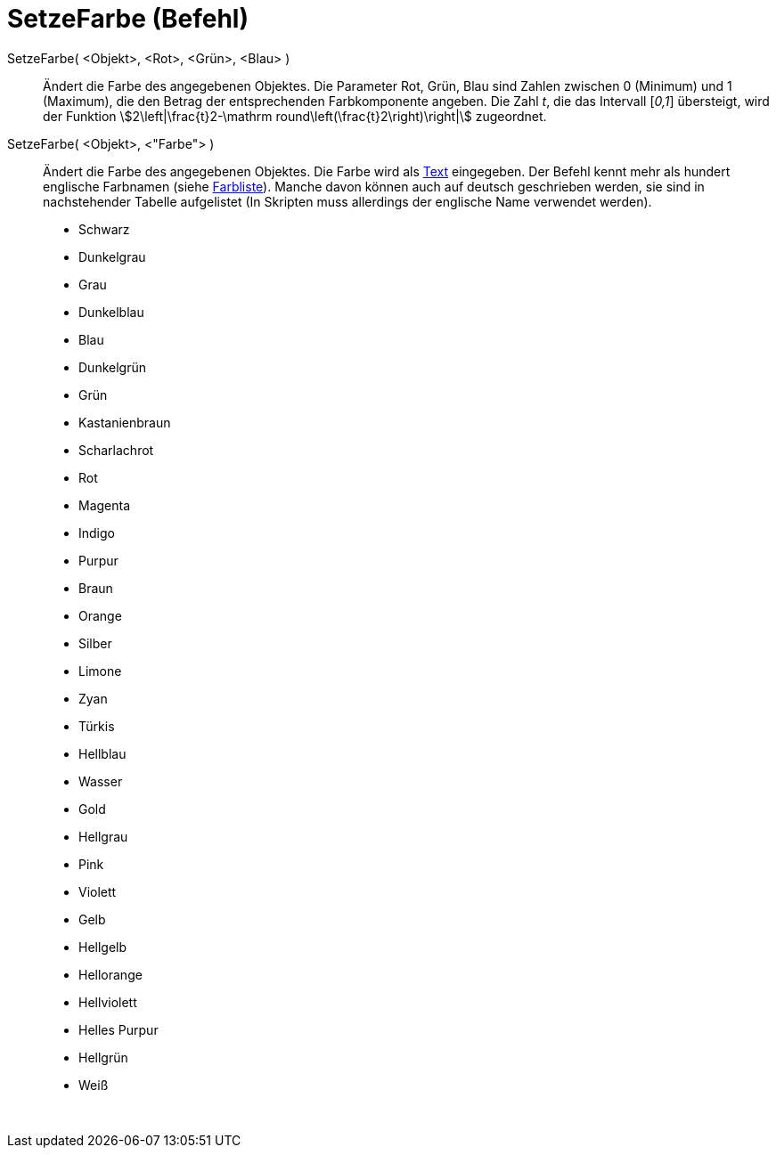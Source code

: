 = SetzeFarbe (Befehl)
:page-en: commands/SetColor
ifdef::env-github[:imagesdir: /de/modules/ROOT/assets/images]

SetzeFarbe( <Objekt>, <Rot>, <Grün>, <Blau> )::
  Ändert die Farbe des angegebenen Objektes. Die Parameter Rot, Grün, Blau sind Zahlen zwischen 0 (Minimum) und 1
  (Maximum), die den Betrag der entsprechenden Farbkomponente angeben. Die Zahl _t_, die das Intervall [_0,1_]
  übersteigt, wird der Funktion stem:[2\left|\frac{t}2-\mathrm round\left(\frac{t}2\right)\right|] zugeordnet.

SetzeFarbe( <Objekt>, <"Farbe"> )::
  Ändert die Farbe des angegebenen Objektes. Die Farbe wird als xref:/Texte.adoc[Text] eingegeben. Der Befehl kennt mehr
  als hundert englische Farbnamen (siehe http://wiki.geogebra.org/en/Reference:Colors[Farbliste]). Manche davon können
  auch auf deutsch geschrieben werden, sie sind in nachstehender Tabelle aufgelistet (In Skripten muss allerdings der
  englische Name verwendet werden).

* Schwarz
* Dunkelgrau
* Grau
* Dunkelblau
* Blau
* Dunkelgrün
* Grün
* Kastanienbraun
* Scharlachrot
* Rot
* Magenta
* Indigo
* Purpur
* Braun
* Orange
* Silber

* Limone
* Zyan
* Türkis
* Hellblau
* Wasser
* Gold
* Hellgrau
* Pink
* Violett
* Gelb
* Hellgelb
* Hellorange
* Hellviolett
* Helles Purpur
* Hellgrün
* Weiß

 
